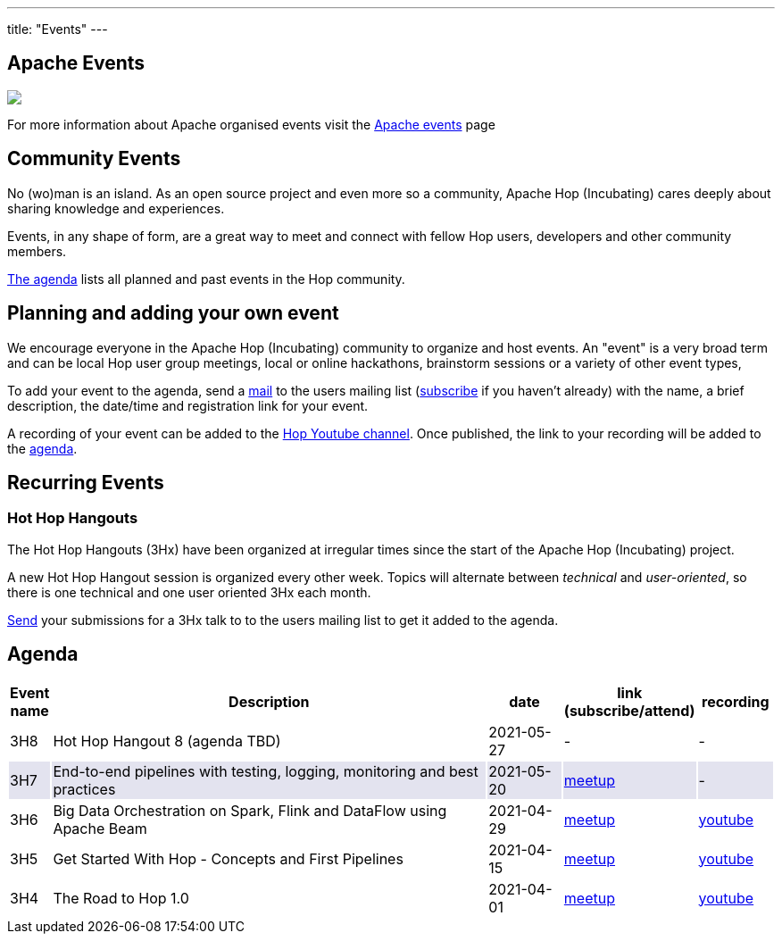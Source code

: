 ---
title: "Events"
---

## Apache Events
++++
<a  href="https://www.apache.org/events/current-event.html">
  <img src="https://www.apache.org/events/current-event-234x60.png"/>
</a>
++++

For more information about Apache organised events visit the https://www.apache.org/events/current-event.html[Apache events] page

## Community Events

No (wo)man is an island. As an open source project and even more so a community, Apache Hop (Incubating) cares deeply about sharing knowledge and experiences.

Events, in any shape of form, are a great way to meet and connect with fellow Hop users, developers and other community members.

<<events-agenda, The agenda>> lists all planned and past events in the Hop community.

## Planning and adding your own event

We encourage everyone in the Apache Hop (Incubating) community to organize and host events. An "event" is a very broad term and can be local Hop user group meetings, local or online hackathons, brainstorm sessions or a variety of other event types,

To add your event to the agenda, send a mailto:users@hop.apache.org[mail, Apache Hop event announcement, add your event description here] to the users mailing list (mailto:users-subscribe@hop.apache.org[subscribe] if you haven't already) with the name, a brief description, the date/time and registration link for your event.

A recording of your event can be added to the https://www.youtube.com/channel/UCGlcYslwe03Y2zbZ1W6DAGA[Hop Youtube channel]. Once published, the link to your recording will be added to the <<events-agenda, agenda>>.


## Recurring Events

### Hot Hop Hangouts

The Hot Hop Hangouts (3Hx) have been organized at irregular times since the start of the Apache Hop (Incubating) project.

A new Hot Hop Hangout session is organized every other week. Topics will alternate between _technical_ and _user-oriented_, so there is one technical and one user oriented 3Hx each month.

mailto:users@hop.apache.org[Send, 3Hx presentation submission, add your presentation topic and brief description here] your submissions for a 3Hx talk to to the users mailing list to get it added to the agenda.

[[events-agenda]]
## Agenda

[%header,cols="5%,60%,10%,15%,10%"]
|===
|Event name|Description|date|link (subscribe/attend)|recording
|3H8|Hot Hop Hangout 8 (agenda TBD)|2021-05-27|-|-
|{set:cellbgcolor:#30328422}3H7|End-to-end pipelines with testing, logging, monitoring and best practices
|2021-05-20|https://www.meetup.com/3hx-apache-hop-incubating-hot-hop-hangouts/events/278103629/[meetup]|-
|{set:cellbgcolor}3H6|Big Data Orchestration on Spark, Flink and DataFlow using Apache Beam|2021-04-29|https://www.meetup.com/3hx-apache-hop-incubating-hot-hop-hangouts/events/277681256/[meetup]|https://www.youtube.com/watch?v=s_cstCPdnKI[youtube]
|3H5|Get Started With Hop - Concepts and First Pipelines|2021-04-15|https://www.meetup.com/3hx-apache-hop-incubating-hot-hop-hangouts/events/277439258/[meetup^]|https://youtu.be/gKVb_r4v_Oc[youtube]
|3H4| The Road to Hop 1.0|2021-04-01|https://www.meetup.com/3hx-apache-hop-incubating-hot-hop-hangouts/events/277117234[meetup^]|https://www.youtube.com/watch?v=EhO_DYszu_Y&t=2s[youtube]
//{set:cellbgcolor}
|===
